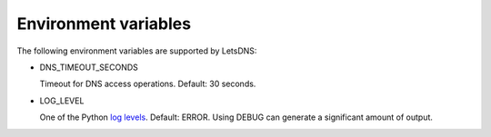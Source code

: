 Environment variables
=====================

The following environment variables are supported by LetsDNS:

- DNS_TIMEOUT_SECONDS

  Timeout for DNS access operations. Default: 30 seconds.

- LOG_LEVEL

  One of the Python `log levels`_. Default: ERROR. Using DEBUG can
  generate a significant amount of output.

.. _log levels: https://docs.python.org/3/howto/logging.html#logging-levels
